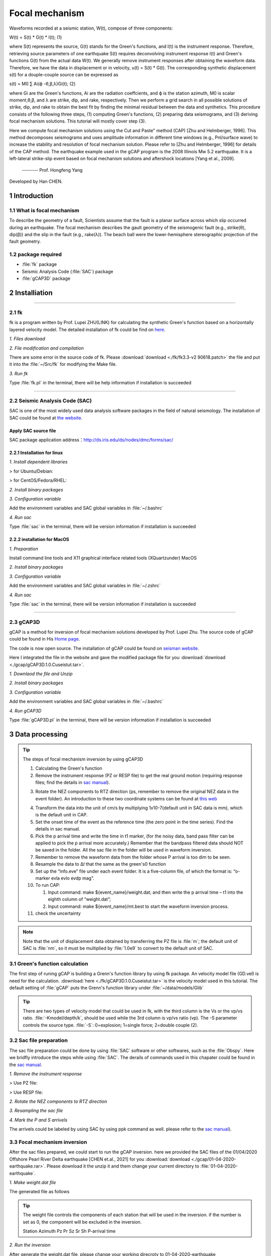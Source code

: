 Focal mechanism
################

Waveforms recorded at a seismic station, W(t), compose of three components:

W(t) = S(t) * G(t) * I(t);            (1)

where S(t) represents the source, G(t) stands for the Green's functions, and I(t) is the instrument
response. Therefore, retrieving source parameters of one earthquake S(t) requires deconvolving
instrument response I(t) and Green's functions G(t) from the actual data W(t).
We generally remove instrument responses after obtaining the waveform data. Therefore, we
have the data in displacement or in velocity, u(t) = S(t) * G(t). The corresponding synthetic
displacement s(t) for a douple-couple source can be expressed as

s(t) = M0 ∑ Ai(ϕ -θ,β,λ)Gi(t);              (2)

where Gi are the Green's functions, Ai are the radiation coeffcients, and ϕ is the station azimuth,
M0 is scalar moment,θ,β, and λ are strike, dip, and rake, respectively. Then we perform a grid
search in all possible solutions of strike, dip, and rake to obtain the best fit by finding the minimal
residual between the data and synthetics. This procedure consists of the following three steps, (1)
computing Green's functions, (2) preparing data seismograms, and (3) deriving focal mechanism
solutions. This tutorial will mostly cover step (3).

Here we compute focal mechanism solutions using the \Cut and Paste" method (CAP) [Zhu
and Helmberger, 1996]. This method decomposes seismograms and uses amplitude information in
different time windows (e.g., Pnl/surface wave) to increase the stability and resolution of focal
mechanism solution. Please refer to [Zhu and Helmberger, 1996] for details of the CAP method.
The earthquake example used in the gCAP program is the 2008 Illinois Mw 5.2 earthquake. It is
a left-lateral strike-slip event based on focal mechanism solutions and aftershock locations [Yang
et al., 2009].

                                                                         -------- Prof. Hongfeng Yang

Developed by Han CHEN.

===============
1 Introduction
===============

1.1 What is focal mechanism
============================
To describe the geometry of a fault, Scientists assume that the fault is a planar surface across which slip occurred
during an earthquake. The focal mechanism describes the gault geometry of the seismogenic fault (e.g., strike(θ), dip(β)) and
the slip in the fault (e.g., rake(λ)). The beach ball were the lower-hemisphere stereographic projection of the fault geometry.

.. image:: ./gcap/focal-mechanism.png
   :width: 50%

1.2 package required
=====================
* :file:`fk` package
* Seismic Analysis Code (:file:`SAC`) package
* :file:`gCAP3D` package

===============
2 Installiation
===============
-----------------------------------------------------------------------------------------------------------------------------------------------------------------

2.1 fk
============================
fk is a program written by Prof. Lupei ZHU(LINK) for calculating the synthetic Green's function based on a horizontally layered velocity model. The detailed installation of fk could be find on `here`_.

.. _here: https://seismo-learn.org/software/fk/install/


*1. Files download*


.. code-block::
    :linenos:
    
    ## Download
    $ wget http://www.eas.slu.edu/People/LZhu/downloads/fk3.3.tar
    ## Unzip
    $ tar -xvf fk3.3.tar
    ## make dir "~/Src" and move the fold to "~/Src"
    $ mkdir -p ~/src/
    $ mv fk ~/Src/

*2. File modification and compilation*

There are some error in the source code of fk. Please :download:`download <./fk/fk3.3-v2    90618.patch>` the file and put it into the :file:`~/Src/fk` for modifying the Make file.


.. code-block::
    :linenos:
    
    $ cd ~/Src/fk/
    ## modify the Make file
    $ patch < fk3.3-v2    90618.patch
    ## compilation
    $ make clean
    $ make
    ## Modify the environment variable and add the fk path to PATH
    $ echo 'export PATH=${HOME}/Src/fk/:${PATH}'>> ~/.bashrc
    $ source ~/.bashrc

*3. Run fk*

Type :file:`fk.pl` in the terminal, there will be help information if installation is succeeded

.. code-block::
    :linenos:
    
    $ fk.pl
    Usage: fk.pl -Mmodel/depth[/f_or_k] [-D] [-Hf1/f2] [-Nnt/dt/smth/dk/taper] [-Ppmin/pmax[/kmax]] [-Rrdep] [-SsrcType] [-Uupdn] [-Xcmd] distances ...
    ...

-----------------------------------------------------------------------------------------------------------------------------------------------------------------
    
2.2 Seismic Analysis Code (SAC)
===============================
SAC is one of the most widely used data analysis software packages in the field of natural seismology. The installation of SAC could be found at `the website`_.

.. _the website: https://seisman.github.io/SAC_Docs_zh/install/

Apply SAC source file
-----------------------

SAC package application address：http://ds.iris.edu/ds/nodes/dmc/forms/sac/

2.2.1 Installation for linux
-------------------------------
*1. Install dependent libraries*

> for Ubuntu/Debian:

.. code-block::
    :linenos:
    
    $ sudo apt update
    $ sudo apt install libc6 libsm6 libice6 libxpm4 libx11-6
    $ sudo apt install zlib1g libncurses5

> for CentOS/Fedora/RHEL:

.. code-block::
    :linenos:
    
    $ sudo yum install glibc libSM libICE libXpm libX11
    $ sudo yum install zlib ncurses-compat-libs


*2. Install binary packages*

.. code-block::
    :linenos:
    
    ## Unizp
    $ tar -xvf sac-102.0-linux_x86_64.tar.gz
    ## Move to installation position 
    $ sudo mv sac ~/opt

*3. Configuration variable*

Add the environment variables and SAC global variables in :file:`~/.bashrc`

.. code-block::
    :linenos:
    
    $ echo 'export SACHOME=~/opt/sac'>> ~/.bashrc
    $ echo 'export SACAUX=${SACHOME}/aux'>> ~/.bashrc
    $ echo 'export PATH=${SACHOME}/bin:${PATH}'>> ~/.bashrc
    $ echo 'export SAC_DISPLAY_COPYRIGHT=1'>> ~/.bashrc
    $ echo 'export SAC_PPK_LARGE_CROSSHAIRS=1'>> ~/.bashrc
    $ echo 'export SAC_USE_DATABASE=0'>> ~/.bashrc
    $ source ~/.bashrc

*4. Run sac*

Type :file:`sac` in the terminal, there will be version information if installation is succeeded

.. code-block::
    :linenos:
    
    $ sac
     SEISMIC ANALYSIS CODE [11/11/2    3 (Version 1    .6a)]
     Copyright 1995 Regents of the University of California
     
    SAC>

2.2.2 installation for MacOS
-------------------------------

*1. Preparation*

Install command line tools and X11 graphical interface related tools (XQuartzunder) MacOS

.. code-block::
    :linenos:
    
    $ xcode-select --install
    $ brew install --cask xquartz
    
*2. Install binary packages*

.. code-block::
    :linenos:
    
    ## Unizp
    $ tar -xvf sac-102.0-mac.tar.gz
    ## Move to installation position 
    $ sudo mv sac ~/opt

*3. Configuration variable*

Add the environment variables and SAC global variables in :file:`~/.zshrc`

.. code-block::
    :linenos:
    
    $ echo 'export SACHOME=~/opt/sac'>> ~/.zshrc
    $ echo 'export SACAUX=${SACHOME}/aux'>> ~/.zshrc
    $ echo 'export PATH=${SACHOME}/bin:${PATH}'>> ~/.zshrc
    $ echo 'export SAC_DISPLAY_COPYRIGHT=1'>> ~/.zshrc
    $ echo 'export SAC_PPK_LARGE_CROSSHAIRS=1'>> ~/.zshrc
    $ echo 'export SAC_USE_DATABASE=0'>> ~/.zshrc
    $ source ~/.zshrc

*4. Run sac*

Type :file:`sac` in the terminal, there will be version information if installation is succeeded

.. code-block::
    :linenos:
    
    $ sac
     SEISMIC ANALYSIS CODE [11/11/2    3 (Version 1    .6a)]
     Copyright 1995 Regents of the University of California
     
    SAC>

-----------------------------------------------------------------------------------------------------------------------------------------------------------------

2.3 gCAP3D
===============================

gCAP is a method for inversion of focal mechanism solutions developed by Prof. Lupei Zhu. The source code of gCAP could be found in His `Home page`_.

.. _Home page: http://www.eas.slu.edu/People/LZhu/downloads/

The code is now open source. The installation of gCAP could be found on `seisman website`_.

.. _seisman website: https://blog.seisman.info/gcap-install/

Here I integrated the file in the website and gave the modified package file for you :download:`download <./gcap/gCAP3D.1.0.Cuseistut.tar>`.

*1. Downlaod the file and Unzip*

.. code-block::
    :linenos:
    
    ## Download
    ## Unizp
    $ tar -xvf gCAP3D.1.0.Cuseistut.tar
    
*2. Install binary packages*    
    
.. code-block::
    :linenos:    
    
    ## Move to installation position 
    $ sudo mv sac ~/Src
    ## change dir to gCAP3D
    $ cd ~/Src/gCAP3D
    ## compilation
    $ make clean
    $ make

*3. Configuration variable*

Add the environment variables and SAC global variables in :file:`~/.bashrc`

.. code-block::
    :linenos:
    
    $ echo 'export PATH=~/Src/gcap:${PATH}'>> ~/.bashrc
    $ source ~/.bashrc


*4. Run gCAP3D*

Type :file:`gCAP3D.pl` in the terminal, there will be version information if installation is succeeded

.. code-block::
    :linenos:
    
    $ gCAP3D.pl
      ===== CAP seismic source tensor inversion using seismic waveforms ====
      Ref: Zhu and Helmberger, 1996, BSSA 86, 1645-1641.
      Zhu and Ben-Zion, 2    3, GJI, submitted.
      ...



=============================== 
3 Data processing
===============================

.. Tip::

    The steps of focal mechanism inversion by using gCAP3D

    1. Calculating the Green's function
    
    2. Remove the instrument response (PZ or RESP file) to get the real ground motion (requiring response files; find the details in `sac manual`_).

    .. _sac manual: https://seisman.github.io/SAC_Docs_zh/
    
    3. Rotate the NEZ components to RTZ direction (ps, remember to remove the original NEZ data in the event folder). An introduction to these two coordinate systems can be found at `this web`_

    .. _this web: http://seisman.info/coordinate-systems-in-seismology.html
    
    4. Transform the data into the unit of cm/s by multiplying 1x10-7(default unit in SAC data is mm), which is the default unit in CAP.
    
    5. Set the onset time of the event as the reference time (the zero point in the time series). Find the details in sac manual.
    
    6. Pick the p arrival time and write the time in t1 marker, (for the noisy data, band pass filter can be applied to pick the p arrival more    accurately.) Remember that the bandpass filtered data should NOT be saved in the folder. All the sac file in the folder will be used in    waveform inversion.
    
    7. Remember to remove the waveform data from the folder whose P arrival is too dim to be seen.
    
    8. Resample the data to Δ𝑡 that the same as the green's0 function
    
    9. Set up the “info.eve” file under each event folder. It is a five-column file, of which the format is: “o-marker evla evlo evdp mag”.
    
    10. To run CAP:
    
        (1) Input command: make ${event_name}/weight.dat; and then write the p arrival time – t1 into the eighth column of “weight.dat”;
        (2) Input command: make ${event_name}/mt.best to start the waveform inversion process.
        
    11. check the uncertainty

.. Note::
    Note that the unit of displacement data obtained by transferring the PZ file is :file:`m`; the default unit of SAC is  :file:`nm`, so it must be multiplied by  :file:`1.0e9` to convert to the default unit of SAC.

3.1 Green's function calculation
================================
The first step of runing gCAP is building a Grenn's function library by using fk package. An velocity model file (GD.vel) is need for the calculation. :download:`here <./fk/gCAP3D.1.0.Cuseistut.tar>` is the velocity model used in this tutorial. The default setting of :file:`gCAP` puts the Grenn's function library under :file:`~/data/models/Glib`

.. Tip::

    There are two types of velocity model that could be used in fk, with the third column is the Vs or the vp/vs ratio.   :file:`-Kmodel/depth/k`, should be used while the 3rd column is vp/vs ratio (vp). The -S parameter controls the source type. :file:`-S`: 0=explosion; 1=single force; 2=double couple (2).

.. code-block::
    :linenos:
    
    ## mkdir the Grenn's functio library directory
    $ mkdir ~/data
    $ mkdir ~/data/models
    $ mkdir ~/data/models/Glib
    ## move to the  Grenn's functio library directory
    $ cd ~/data/models/Glib
    ## build a directory for velocity model GD
    $ mkdir GD
    $ cd GD
    ## cp GD.vel to GD directoty, please replace the '/path/to/fk/GD.vel' to the real path in your system
    $ cp /path/to/fk/GD.vel .
    ## calculate the Grenn's functio library using fk
    $ fk.pl -MGD.vel/15/k -N512/0.2 -S2 05 10 15 20 25 30 35 40 45 50 55 60 65 70 75 80 85 90 95 100 105 110 115 120 125 130 135 140 145 150 155 160 165 170 175 180 185 190 195 200 205 210 215 220 225 230 235 240 245 250 255 260 265 270 275 280 285 290 295 300 305 310 315 320 325 330 335 340 345 350 355 360 365 370 375 380 385 390 395 400 405 410 415
    $ fk.pl -MGD.vel/15/k -N512/0.2 -S0 05 10 15 20 25 30 35 40 45 50 55 60 65 70 75 80 85 90 95 100 105 110 115 120 125 130 135 140 145 150 155 160 165 170 175 180 185 190 195 200 205 210 215 220 225 230 235 240 245 250 255 260 265 270 275 280 285 290 295 300 305 310 315 320 325 330 335 340 345 350 355 360 365 370 375 380 385 390 395 400 405 410 415


3.2 Sac file preparation
========================

The sac file preparation could be done by using :file:`SAC` software or other softwares, such as the :file:`Obspy`. Here we bridfly introduce the steps while using :file:`SAC`. The derails of commands used in this chapater could be found in the `sac manual`_.

.. _sac manual: https://seisman.github.io/SAC_Docs_zh/

*1. Remove the instrument response*

> Use PZ file:

.. code-block::
    :linenos:
    
    ## Merge PZ files of all stations into the same file
    $ cat SAC_PZs_* >> SAC.PZs
    ## remove the instrument response by command: tansfer
    $ sac
    SAC> r *.SAC
    ## When going to the instrument response, try to choose a wider frequency band
    SAC> trans from pol s SAC.PZs to none freq 0.004 0.007 40 45
    SAC> mul 1.0e9
    SAC> w over
    SAC> q

> Use RESP file:

.. code-block::
    :linenos:
    
    ## Merge RESP files of all stations into the same file
    $ cat RESP.*.*.*.* >> RESP.ALL
    ## remove the instrument response by command: tansfer
    $ sac
    SAC> r *.SAC
    ## When going to the instrument response, try to choose a wider frequency band
    SAC> trans from evalresp fname RESP.ALL to none freq 0.004 0.007 40 45
    SAC> w over
    SAC> q

*2. Rotate the NEZ components to RTZ direction*

.. code-block::
    :linenos:
    
    $ sac
    SAC> r ./example.n ./example.e
    SAC> lh cmpinc cmpaz
        FILE: ./example.n - 1
        --------------
        cmpinc = 9.000000e+    
        cmpaz = 0.000000e+00
        FILE: ./example.e - 2
        --------------
        cmpinc = 9.000000e+    
        cmpaz = 9.000000e+   
    ## Rotate to Great Circle Path        
    SAC> rotate to gcp
    SAC> lh cmpinc cmpaz
        FILE: ./example.n - 1
        --------------
        cmpinc = 9.000000e+    
        cmpaz = 2.440466e+    
        FILE: ./example.e - 2
        --------------
        cmpinc = 9.000000e+    
        cmpaz = 1.144047e+02
    ## Save as R component and T component
    SAC> w example.r example.t
    SAC> q

*3. Resampling the sac file*

.. code-block::
    :linenos:
    
    SAC> r example.SAC
    SAC> lh delta npts

        delta = 1.000000e-02
        npts = 1000
    ## change the sampling rate to 0.005
    SAC> interp delta 0.005         
    SAC> lh

        delta = 5.000000e-03
        npts = 1999
    SAC> q
    
*4. Mark the P and S arrivels*

The arrivels could be labeled by using SAC by using ppk command as well. please refer to the `sac manual`_).

    .. _sac manual: https://seisman.github.io/SAC_Docs_zh/

3.3 Focal mechanism inversion
=============================

After the sac files prepared, we could start to run the gCAP inversion. here we provided the SAC files of the 01/04/2020 Offshore Pearl River Delta earthquake [CHEN et.al., 2021] for you :download:`download <./gcap/01-04-2020-earthquake.rar>`. Please download it the unzip it and them change your current directory to :file:`01-04-2020-earthquake`.

.. code-block::
    :linenos:
    
    $ cd ./01-04-2020-earthquake


*1. Make weight.dat file*

.. code-block::
    :linenos:
    
    #### please copy the following command to a bash script and then run the bash file.

    #!/bin/bash
    
    dir=20200104225537
    cd $dir
    pwd
    rm temp
    for sac in *z
        do
        sta=$(echo $sac | awk -F "." '{print $1}')
        dist1=$(saclst dist f $sac | awk '{print $2}')
        dist_c=$(echo $dist1 | awk '{printf ("%d\n",$1/5+0.5)}')
        dist=$(echo ""$dist_c"*5" |bc)
        P=$(saclst a f $sac | awk '{print $2}')
        #echo $dist1 $dist
        printf "%-10s %03d %-1s %-1s %-1s %-1s %-1s %3.1f %-1s\n"  $sta $dist "1" "1" "1" "1" "1" $P "0" >> temp
    done
    cat temp | sort -n -k2 > weight.dat

The generated file as follows

.. code-block::
    :linenos:
    
    $ cat weight.dat
    $ HKPS       035 1 1 1 1 1 7.2 0
      ZHH        035 1 1 1 1 1 7.2 0
      HKOC       040 1 1 1 1 1 8.3 0
      SZN        060 1 1 1 1 1 10.3 0
      ZHS        065 1 1 1 1 1 11.8 0
      TIS        100 1 1 1 1 1 18.0 0
      XNH        100 1 1 1 1 1 17.1 0
      SCD        115 1 1 1 1 1 19.4 0
      HUZ        140 1 1 1 1 1 22.7 0
      HUD        170 1 1 1 1 1 26.8 0
      ZHQ        180 1 1 1 1 1 27.9 0
      HYJ        195 1 1 1 1 1 30.1 0
      LTK        195 1 1 1 1 1 29.6 0
      XFJ        200 1 1 1 1 1 29.8 0
      YGJ        200 1 1 1 1 1 30.0 0
      XIG        205 1 1 1 1 1 31.1 0
      ZIJ        225 1 1 1 1 1 32.9 0
      YND        230 1 1 1 1 1 33.5 0
      LIP        260 1 1 1 1 1 37.1 0
      HUJ        270 1 1 1 1 1 38.9 0
      SHG        310 1 1 1 1 1 42.9 0

.. Tip::

    The weight file controls the components of each station that will be used in the inversion. if the number is set as 0, the component will be excluded in the inversion.
    
    Station       Azimuth        Pz         Pr         Sz         Sr         Sh        P-arrival time    


*2. Run the inversion*

After generate the weight.dat file, please change your working direcroty to 01-04-2020-earthquake 

.. code-block::
    :linenos:
    
    $ cd ../


.. code-block::
    :linenos:
    
    #### please copy the following command to a bash script and then run the bash file.
    
    #!/bib/bash

    ## set the velocity model 
    model=hn
    ## set the target event
    event=20200104225537
    ## set the event magnitude
    mag=3.5
    
    ## loop the inversion for variou focal depth
    for h in 08 09 10 11 12 13 14 15 100
    do
        cap3D.pl -H0.01 -P180000 -S2/5/0 -T20/50 -D1/1/0.5 -C0.05/0.2/0.03/0.1 -W1 -J0/0.01/0/0.01 -X10 -M$model"_"$h  $event; 
    done

    ## obtained the inversion result and plot figure
    grep -h Event $event/$model_*.out > junk_$model.out
    ./depth.pl junk_$model.out $event > junk_$model.ps


.. Note::

    The key paramters of cap3D.pl are as following:
    
    -H the delta (1/samping rate) of the date 
    
    -S max. time shifts in sec for Pnl and surface waves (1/) and tie between SH shift and SV shift:
         tie=0          shift SV and SH independently,
         tie=0.5        force the same shift for SH and SV (0.5).
         
    -T max. time window lengths for Pnl and surface waves (35/70).
    
    -C filters for Pnl and surface waves, specified by the corner frequencies of the band-pass filter. (0.02/0.2/0.02/0.1).
    
    -W use displacement for inversion; 1=> data in velocity; 2=> data in disp (0).    

The inversion should be conducted multiple times with various parameters to achieve robust inversion result.

.. image:: ./gcap/inversion-result.jpg
   :width: 50%   
   
.. image:: ./gcap/inversion-depth.jpg
   :width: 50% 

  
3.3 Uncertainty analysis
=============================

The uncertainty of the CAP inversion result can be estimated using a bootstrapping inversion method (Tichelaar and Ruff, 1989), in which stations were randomly selected from the station pool (21 stations
in total), allowing multiple sampling.



.. code-block::
    :linenos:
    
    #### please copy the following command to a bash script and then run the bash file.
    
    #!/bib/bash

    model=hn
    event=20200104225537
    mag=3.5

    ##making bootstrapping inversiong weiht.dat file by randomly choose stations from original weight.dat file. Extra weight were added for repeated stations.

    ori=./weight1.dat

    for i in `seq 1 1000`
    do
    echo "---------------$i-----------------"
    cd 20200104225537
    out=weight_test.dat
    rm $out
    rm temp
    for j in `seq 1 21`
    do
        shuf -n1 $ori >> temp
    done
        cat temp |sort -n -k2 | uniq > temp2
        ## give weight for each station according to the times it was sampled
        for sta in `awk '{print $1}' temp2`
        do
            count=$(grep $sta temp | wc -l)
            grep $sta temp |awk 'NR==1 {print $1,$2,'$count'*$3,'$count'*$4,'$count'*$5,'$count'*$6,'$count'*$7,$8,$9}' >> $out

        done

        echo $out
        cd ..


        for h in 08 09 10 11 12 13 14 15;
        do 
            cap3D.pl -H0.01 -P180000  -S2/5/0 -T20/50 -D1/1/0.5 -C0.05/0.2/0.03/0.1 -W1 -X10 -M$model"_"$h -Zweight_test.dat -R0/360/0/90/-90/90 $event; 
    
        done


        grep -h Event $event/"$model"_*.out > junk_"$model"_"$i".out
        ./depth.pl junk_"$model"_"$i".out $event > junk_"$model"_"$i".ps
    
    done


> plot bootstrapping results:

.. code-block::
    :linenos:
    
    #### please copy the following command to a bash script and then run the bash file.

    #!/bin/bash

    out_ps=focal.ps
    file=hn_10.lst
	
	cat *.out > $file
    gmt psbasemap -JM18c -R0/18/0/18 -Bxa2f1 -Bya2f1 -K > $out_ps
    rm temp ./SDR.txt
    
    ## plot the inversion results of each bootstrapping inversion
    while read line
    do
        echo $line
        strike=$(echo $line |awk '{print $6}')
        dip=$(echo $line |awk '{print $7}')
        if [ $dip -eq 90 ]
        then
            dip=89.99
        else
            dip=$dip
        fi
        rake=$(echo $line |awk '{print $8}')
        echo $strike $dip $rake >> ./SDR.txt
        echo "9 9 10 $strike $dip $rake 5 0 0" > temp
        gmt psmeca temp -J -R -Sa17c -Fa/0.1c/s -Fered -Fgblue -T0/0.01p,gray -L0.01p,black -K -O >> $out_ps

    done < $file


    ## plot the initial inversion result
    echo "9 9 10 168 79 2 5 0 0" > temp
    gmt psmeca temp -J -R -Sa17c -Fa/0.1c/s -Fered -Fgblue -T0/0.01p,red -L0.01p,black -K -O >> $out_ps


.. image:: ./gcap/bootstrap.jpg
   :width: 50%   

> plot the histogram

.. code-block::
    :linenos:
    
    #### please copy the following command to a bash script and then run the bash file.

	#!bin/bash

	file=hn_10.lst
	ps=hist_srtike_dip_rake.ps
	cat $file |awk '{print $6}' |gmt pshistogram -R160/180/0/50 -JX5c/10c -Z1 -Bxa5f1+l"Strike(degree)" -Bya10f2+l"Frequency(%)" -BWSne -L0.1p -Ggray -W1+b -K > $ps
	cat $file |awk '{print $7}' |gmt pshistogram -R70/90/0/50 -JX5c/10c -Z1 -Bxa5f1+l"Dip(degree)" -Bya10f2+l"Frequency(%)" -BWSne -L0.1p -Ggray -W1+b -K -O -X7c>> $ps
	cat $file |awk '{print $8}' |gmt pshistogram -R-10/10/0/50 -JX5c/10c -Z1 -Bxa5f1+l"Rake(degree)" -Bya10f2+l"Frequency(%)" -BWSne -L0.1p -Ggray -W1+b -K -O -X7c>> $ps

	# plot sub-basemap

	gmt set FONT_ANNOT_PRIMARY +16p

	R=0/29.7/0/21
	J=x1/1
	B=a1g1
	#gmt set MAP_FRAME_TYPE=inside MAP_GRID_PEN_PRIMARY=0p,red,.
	#gmt psbasemap -R$R -J$J -B$B -BWSEN -K -O -Xf0c -Yf0c >> $ps

	echo "1.3 12.5 (a)" |gmt pstext -R$R -J$J -Xf0c -Yf0c -K -O >> $ps
	echo "8.3 12.5 (b)" |gmt pstext -R$R -J$J -Xf0c -Yf0c -K -O >> $ps
	echo "15.3 12.5 (c)" |gmt pstext -R$R -J$J -Xf0c -Yf0c -K -O >> $ps

	gmt ps2raster $ps -A -P -Tf

	rm gmt.conf gmt.history

.. image:: ./gcap/histogram.jpg
   :width: 50%      
    

> calculate the uncertaities:

.. code-block::
    :linenos:
    
    cat SDR.txt |awk '{print $1}' | awk '{x[NR]=$0; s+=$0; n++} END{a=s/n; for (i in x){ss += (x[i]-a)^2} sd = sqrt(ss/n); print "SD of strike = "sd}'

    cat SDR.txt |awk '{print $2}' | awk '{x[NR]=$0; s+=$0; n++} END{a=s/n; for (i in x){ss += (x[i]-a)^2} sd = sqrt(ss/n); print "SD of dip = "sd}'
    
    cat SDR.txt |awk '{print $3}' | awk '{x[NR]=$0; s+=$0; n++} END{a=s/n; for (i in x){ss += (x[i]-a)^2} sd = sqrt(ss/n); print "SD of rake = "sd}'
    

============
References
============
Zhu, L., & Ben-Zion, Y. (2013). Parametrization of general seismic potency and moment tensors for source inversion of seismic waveform data. Geophysical Journal International, 194(2), 839-843.

Yang, H., Zhu, L., & Chu, R. (2009). Fault-plane determination of the 18 April 2008 Mount Carmel, Illinois, earthquake by detecting and relocating aftershocks. Bulletin of the Seismological Society of America, 99(6), 3413-3420.

Chen, H., He, X., Yang, H., & Zhang, J. (2021). Fault‐plane determination of the 4 January 2020 offshore pearl river delta earthquake and its implication for seismic hazard assessment. Seismological Society of America, 92(3), 1913-1925.
